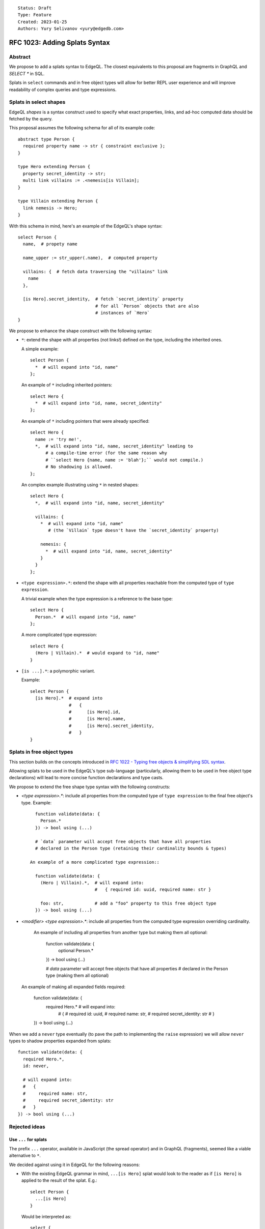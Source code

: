 ::

    Status: Draft
    Type: Feature
    Created: 2023-01-25
    Authors: Yury Selivanov <yury@edgedb.com>


==============================
RFC 1023: Adding Splats Syntax
==============================

Abstract
========

We propose to add a splats syntax to EdgeQL. The closest equivalents to this
proposal are fragments in GraphQL and `SELECT *` in SQL.

Splats in ``select`` commands and in free object types will allow for better
REPL user experience and will improve readability of complex queries and type
expressions.


Splats in select shapes
=======================

EdgeQL *shapes* is a syntax construct used to specify what exact properties,
links, and ad-hoc computed data should be fetched by the query.

This proposal assumes the following schema for all of its example code::

    abstract type Person {
      required property name -> str { constraint exclusive };
    }

    type Hero extending Person {
      property secret_identity -> str;
      multi link villains := .<nemesis[is Villain];
    }

    type Villain extending Person {
      link nemesis -> Hero;
    }

With this schema in mind, here's an example of the EdgeQL's shape syntax::

    select Person {
      name,  # propety name

      name_upper := str_upper(.name),  # computed property

      villains: {  # fetch data traversing the "villains" link
        name
      },

      [is Hero].secret_identity,  # fetch `secret_identity` property
                                  # for all `Person` objects that are also
                                  # instances of `Hero`
    }

We propose to enhance the shape construct with the following syntax:

* ``*``: extend the shape with all properties (not links!) defined on the type,
  including the inherited ones.

  A simple example::

    select Person {
      *  # will expand into "id, name"
    };

  An example of ``*`` including inherited pointers::

    select Hero {
      *  # will expand into "id, name, secret_identity"
    };

  An example of ``*`` including pointers that were already specified::

    select Hero {
      name := 'try me!',
      *,  # will expand into "id, name, secret_identity" leading to
          # a compile-time error (for the same reason why
          # ``select Hero {name, name := 'blah'};`` would not compile.)
          # No shadowing is allowed.
    };

  An complex example illustrating using ``*`` in nested shapes::

    select Hero {
      *,  # will expand into "id, name, secret_identity"

      villains: {
        *  # will expand into "id, name"
           # (the `Villain` type doesn't have the `secret_identity` property)

        nemesis: {
          *  # will expand into "id, name, secret_identity"
        }
      }
    };

* ``<type expression>.*``: extend the shape with all properties reachable from
  the computed type of ``type expression``.

  A trivial example when the type expression is a reference to the base type::

    select Hero {
      Person.*  # will expand into "id, name"
    };

  A more complicated type expression::

    select Hero {
      (Hero | Villain).*  # would expand to "id, name"
    }

* ``[is ...].*``: a polymorphic variant.

  Example::

    select Person {
      [is Hero].*  # expand into
                   #   {
                   #      [is Hero].id,
                   #      [is Hero].name,
                   #      [is Hero].secret_identity,
                   #   }
    }


Splats in free object types
===========================

This section builds on the concepts introduced in
`RFC 1022 - Typing free objects & simplifying SDL syntax <./1022-freetypes.rst>`_.

Allowing splats to be used in the EdgeQL's type sub-language (particularly,
allowing them to be used in free object type declarations) will
lead to more concise function declarations and type casts.

We propose to extend the free shape type syntax with the following constructs:

* `<type expression>.*`: include all properties from the computed type of
  ``type expression`` to the final free object's type. Example::

     function validate(data: {
       Person.*
     }) -> bool using (...)

     # `data` parameter will accept free objects that have all properties
     # declared in the Person type (retaining their cardinality bounds & types)

   An example of a more complicated type expression::

     function validate(data: {
       (Hero | Villain).*,  # will expand into:
                            #   { required id: uuid, required name: str }

       foo: str,            # add a "foo" property to this free object type
     }) -> bool using (...)

* `<modifier> <type expression>.*`: include all properties from the computed
  type expression overriding cardinality.

   An example of including all properties from another type but making
   them all optional:

     function validate(data: {
       optional Person.*
     }) -> bool using (...)

     # `data` parameter will accept free objects that have all properties
     # declared in the Person type (making them all optional)

  An example of making all expanded fields required:

     function validate(data: {
       required Hero.*  # will expand into:
                        #   {
                        #     required id: uuid,
                        #     required name: str,
                        #     required secret_identity: str
                        #   }
     }) -> bool using (...)

When we add a ``never`` type eventually (to pave the path to implementing
the ``raise`` expression) we will allow ``never`` types to shadow properties
expanded from splats::

     function validate(data: {
       required Hero.*,
       id: never,

       # will expand into:
       #   {
       #     required name: str,
       #     required secret_identity: str
       #   }
     }) -> bool using (...)


Rejected ideas
==============

Use ``...`` for splats
----------------------

The prefix ``...`` operator, available in JavaScript (the spread operator)
and in GraphQL (fragments), seemed like a viable alternative to ``*``.

We decided against using it in EdgeQL for the following reasons:

* With the existing EdgeQL grammar in mind, ``...[is Hero]`` splat would
  look to the reader as if ``[is Hero]`` is applied to the result of the splat.
  E.g.::

    select Person {
      ...[is Hero]
    }

  Would be interpreted as::

    select {
      id[is Hero],
      name[is Hero]
    }

  which is nonsense.

* ``...`` as a prefix operator would make type expressions syntax look
  inconsistent when a splat is used next to a direct field reference.

  Compare:

  +----------------------------------+-----------------------------------+
  |::                                | ::                                |
  |                                  |                                   |
  |  {                               |   {                               |
  |    Foo.prop,                     |     Foo.prop,                     |
  |    Bar.*                         |     ...Bar                        |
  |  }                               |   }                               |
  +----------------------------------+-----------------------------------+


Backwards compatibility
=======================

The proposal is fully backwards compatible.


Implementation plan
===================

The proposal can be implemented in stages. E.g. EdgeDB version N can ship
with the basic ``*`` supported in shapes, and EdgeDB N+1 can add the rest
of the proposed syntax and capabilities.
